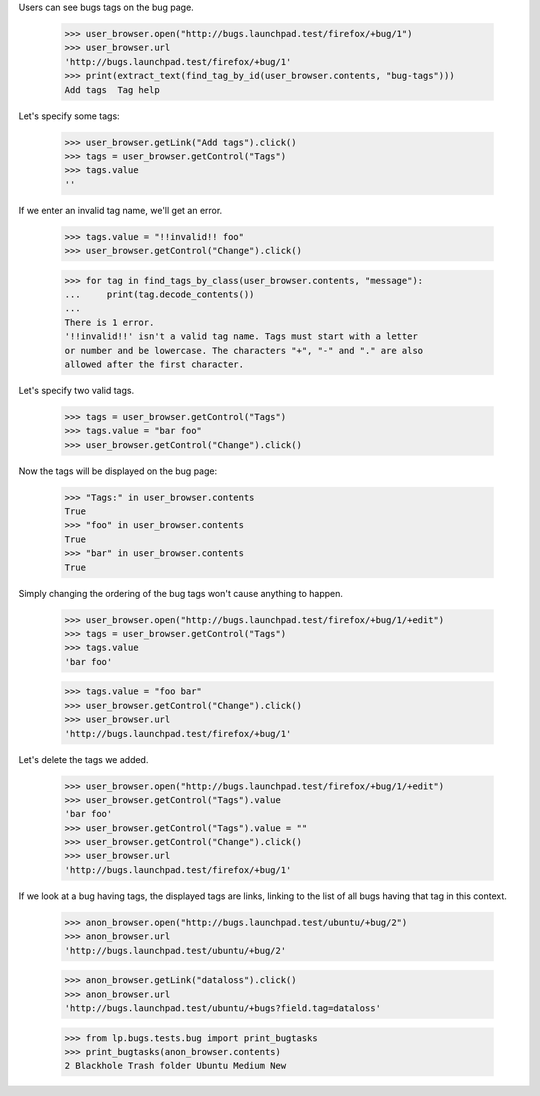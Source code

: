 Users can see bugs tags on the bug page.

    >>> user_browser.open("http://bugs.launchpad.test/firefox/+bug/1")
    >>> user_browser.url
    'http://bugs.launchpad.test/firefox/+bug/1'
    >>> print(extract_text(find_tag_by_id(user_browser.contents, "bug-tags")))
    Add tags  Tag help

Let's specify some tags:

    >>> user_browser.getLink("Add tags").click()
    >>> tags = user_browser.getControl("Tags")
    >>> tags.value
    ''

If we enter an invalid tag name, we'll get an error.

    >>> tags.value = "!!invalid!! foo"
    >>> user_browser.getControl("Change").click()

    >>> for tag in find_tags_by_class(user_browser.contents, "message"):
    ...     print(tag.decode_contents())
    ...
    There is 1 error.
    '!!invalid!!' isn't a valid tag name. Tags must start with a letter
    or number and be lowercase. The characters "+", "-" and "." are also
    allowed after the first character.

Let's specify two valid tags.

    >>> tags = user_browser.getControl("Tags")
    >>> tags.value = "bar foo"
    >>> user_browser.getControl("Change").click()


Now the tags will be displayed on the bug page:

    >>> "Tags:" in user_browser.contents
    True
    >>> "foo" in user_browser.contents
    True
    >>> "bar" in user_browser.contents
    True

Simply changing the ordering of the bug tags won't cause anything to
happen.

    >>> user_browser.open("http://bugs.launchpad.test/firefox/+bug/1/+edit")
    >>> tags = user_browser.getControl("Tags")
    >>> tags.value
    'bar foo'

    >>> tags.value = "foo bar"
    >>> user_browser.getControl("Change").click()
    >>> user_browser.url
    'http://bugs.launchpad.test/firefox/+bug/1'

Let's delete the tags we added.

    >>> user_browser.open("http://bugs.launchpad.test/firefox/+bug/1/+edit")
    >>> user_browser.getControl("Tags").value
    'bar foo'
    >>> user_browser.getControl("Tags").value = ""
    >>> user_browser.getControl("Change").click()
    >>> user_browser.url
    'http://bugs.launchpad.test/firefox/+bug/1'

If we look at a bug having tags, the displayed tags are links, linking
to the list of all bugs having that tag in this context.

    >>> anon_browser.open("http://bugs.launchpad.test/ubuntu/+bug/2")
    >>> anon_browser.url
    'http://bugs.launchpad.test/ubuntu/+bug/2'

    >>> anon_browser.getLink("dataloss").click()
    >>> anon_browser.url
    'http://bugs.launchpad.test/ubuntu/+bugs?field.tag=dataloss'

    >>> from lp.bugs.tests.bug import print_bugtasks
    >>> print_bugtasks(anon_browser.contents)
    2 Blackhole Trash folder Ubuntu Medium New

